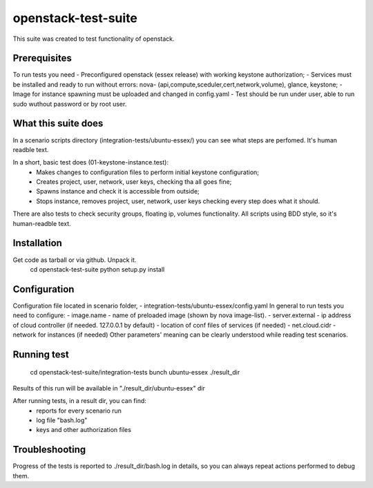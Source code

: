 openstack-test-suite
====================

This suite was created to test functionality of openstack.

Prerequisites
-------------

To run tests you need
- Preconfigured openstack (essex release) with working keystone authorization;
- Services must be installed and ready to run without errors: nova- (api,compute,sceduler,cert,network,volume), glance, keystone;
- Image for instance spawning must be uploaded and changed in config.yaml
- Test should be run under user, able to run sudo wuthout password or by root user.

What this suite does
--------------------

In a scenario scripts directory (integration-tests/ubuntu-essex/) you can see what steps are perfomed. It's human readble text.

In a short, basic test does (01-keystone-instance.test):
 * Makes changes to configuration files to perform initial keystone configuration;
 * Creates project, user, network, user keys, checking tha all goes fine;
 * Spawns instance and check it is accessible from outside;
 * Stops instance, removes project, user, network, user keys checking every step does what it should.

There are also tests to check security groups, floating ip, volumes functionality.
All scripts using BDD style, so it's human-readble text.


Installation
------------

Get code as tarball or via github. Unpack it.
    cd openstack-test-suite
    python setup.py install


Configuration
-------------

Configuration file located in scenario folder, - integration-tests/ubuntu-essex/config.yaml
In general to run tests you need to configure:
- image.name - name of preloaded image (shown by nova image-list).
- server.external - ip address of cloud controller (if needed. 127.0.0.1 by default)
- location of conf files of services (if needed)
- net.cloud.cidr - network for instances (if needed)
Other parameters' meaning can be clearly understood while reading test scenarios.


Running test
------------

  cd openstack-test-suite/integration-tests
  bunch ubuntu-essex ./result_dir

Results of this run will be available in "./result_dir/ubuntu-essex" dir

After running tests, in a result dir, you can find:
 - reports for every scenario run
 - log file "bash.log"
 - keys and other authorization files

Troubleshooting
---------------
Progress of the tests is reported to ./result_dir/bash.log in details, so you can always repeat actions performed to debug them.